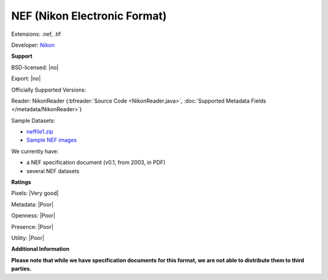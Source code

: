 .. index:: NEF (Nikon Electronic Format)
.. index:: .nef, .tif

NEF (Nikon Electronic Format)
===============================================================================

Extensions: .nef, .tif

Developer: `Nikon <http://www.nikon.com/>`_


**Support**


BSD-licensed: |no|

Export: |no|

Officially Supported Versions: 

Reader: NikonReader (:bfreader:`Source Code <NikonReader.java>`, :doc:`Supported Metadata Fields </metadata/NikonReader>`)



Sample Datasets:

- `neffile1.zip <http://www.outbackphoto.com/workshop/NEF_conversion/neffile1.zip>`_ 
- `Sample NEF images <http://www.nikondigital.org/articles/library/nikon_d2x_first_impressions.htm>`_

We currently have:

* a NEF specification document (v0.1, from 2003, in PDF) 
* several NEF datasets



**Ratings**


Pixels: |Very good|

Metadata: |Poor|

Openness: |Poor|

Presence: |Poor|

Utility: |Poor|

**Additional Information**

**Please note that while we have specification documents for this
format, we are not able to distribute them to third parties.**

.. seealso:: 
  `NEF Conversion <http://www.outbackphoto.com/workshop/NEF_conversion/nefconversion.html>`_
